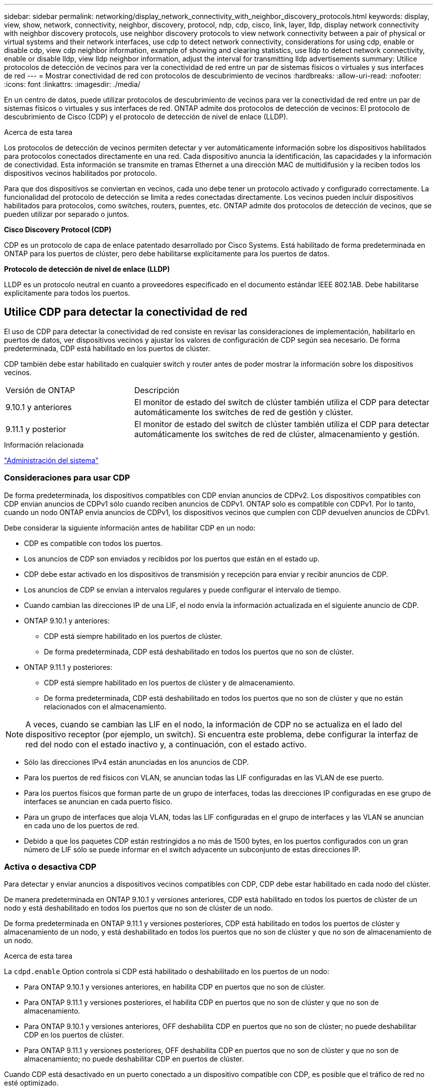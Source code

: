 ---
sidebar: sidebar 
permalink: networking/display_network_connectivity_with_neighbor_discovery_protocols.html 
keywords: display, view, show, network, connectivity, neighbor, discovery, protocol, ndp, cdp, cisco, link, layer, lldp, display network connectivity with neighbor discovery protocols, use neighbor discovery protocols to view network connectivity between a pair of physical or virtual systems and their network interfaces, use cdp to detect network connectivity, considerations for using cdp, enable or disable cdp, view cdp neighbor information, example of showing and clearing statistics, use lldp to detect network connectivity, enable or disable lldp, view lldp neighbor information, adjust the interval for transmitting lldp advertisements 
summary: Utilice protocolos de detección de vecinos para ver la conectividad de red entre un par de sistemas físicos o virtuales y sus interfaces de red 
---
= Mostrar conectividad de red con protocolos de descubrimiento de vecinos
:hardbreaks:
:allow-uri-read: 
:nofooter: 
:icons: font
:linkattrs: 
:imagesdir: ./media/


[role="lead"]
En un centro de datos, puede utilizar protocolos de descubrimiento de vecinos para ver la conectividad de red entre un par de sistemas físicos o virtuales y sus interfaces de red. ONTAP admite dos protocolos de detección de vecinos: El protocolo de descubrimiento de Cisco (CDP) y el protocolo de detección de nivel de enlace (LLDP).

.Acerca de esta tarea
Los protocolos de detección de vecinos permiten detectar y ver automáticamente información sobre los dispositivos habilitados para protocolos conectados directamente en una red. Cada dispositivo anuncia la identificación, las capacidades y la información de conectividad. Esta información se transmite en tramas Ethernet a una dirección MAC de multidifusión y la reciben todos los dispositivos vecinos habilitados por protocolo.

Para que dos dispositivos se conviertan en vecinos, cada uno debe tener un protocolo activado y configurado correctamente. La funcionalidad del protocolo de detección se limita a redes conectadas directamente. Los vecinos pueden incluir dispositivos habilitados para protocolos, como switches, routers, puentes, etc. ONTAP admite dos protocolos de detección de vecinos, que se pueden utilizar por separado o juntos.

*Cisco Discovery Protocol (CDP)*

CDP es un protocolo de capa de enlace patentado desarrollado por Cisco Systems. Está habilitado de forma predeterminada en ONTAP para los puertos de clúster, pero debe habilitarse explícitamente para los puertos de datos.

*Protocolo de detección de nivel de enlace (LLDP)*

LLDP es un protocolo neutral en cuanto a proveedores especificado en el documento estándar IEEE 802.1AB. Debe habilitarse explícitamente para todos los puertos.



== Utilice CDP para detectar la conectividad de red

El uso de CDP para detectar la conectividad de red consiste en revisar las consideraciones de implementación, habilitarlo en puertos de datos, ver dispositivos vecinos y ajustar los valores de configuración de CDP según sea necesario. De forma predeterminada, CDP está habilitado en los puertos de clúster.

CDP también debe estar habilitado en cualquier switch y router antes de poder mostrar la información sobre los dispositivos vecinos.

[cols="30,70"]
|===


| Versión de ONTAP | Descripción 


 a| 
9.10.1 y anteriores
 a| 
El monitor de estado del switch de clúster también utiliza el CDP para detectar automáticamente los switches de red de gestión y clúster.



 a| 
9.11.1 y posterior
 a| 
El monitor de estado del switch de clúster también utiliza el CDP para detectar automáticamente los switches de red de clúster, almacenamiento y gestión.

|===
.Información relacionada
link:../system-admin/index.html["Administración del sistema"^]



=== Consideraciones para usar CDP

De forma predeterminada, los dispositivos compatibles con CDP envían anuncios de CDPv2. Los dispositivos compatibles con CDP envían anuncios de CDPv1 sólo cuando reciben anuncios de CDPv1. ONTAP solo es compatible con CDPv1. Por lo tanto, cuando un nodo ONTAP envía anuncios de CDPv1, los dispositivos vecinos que cumplen con CDP devuelven anuncios de CDPv1.

Debe considerar la siguiente información antes de habilitar CDP en un nodo:

* CDP es compatible con todos los puertos.
* Los anuncios de CDP son enviados y recibidos por los puertos que están en el estado up.
* CDP debe estar activado en los dispositivos de transmisión y recepción para enviar y recibir anuncios de CDP.
* Los anuncios de CDP se envían a intervalos regulares y puede configurar el intervalo de tiempo.
* Cuando cambian las direcciones IP de una LIF, el nodo envía la información actualizada en el siguiente anuncio de CDP.
* ONTAP 9.10.1 y anteriores:
+
** CDP está siempre habilitado en los puertos de clúster.
** De forma predeterminada, CDP está deshabilitado en todos los puertos que no son de clúster.


* ONTAP 9.11.1 y posteriores:
+
** CDP está siempre habilitado en los puertos de clúster y de almacenamiento.
** De forma predeterminada, CDP está deshabilitado en todos los puertos que no son de clúster y que no están relacionados con el almacenamiento.





NOTE: A veces, cuando se cambian las LIF en el nodo, la información de CDP no se actualiza en el lado del dispositivo receptor (por ejemplo, un switch). Si encuentra este problema, debe configurar la interfaz de red del nodo con el estado inactivo y, a continuación, con el estado activo.

* Sólo las direcciones IPv4 están anunciadas en los anuncios de CDP.
* Para los puertos de red físicos con VLAN, se anuncian todas las LIF configuradas en las VLAN de ese puerto.
* Para los puertos físicos que forman parte de un grupo de interfaces, todas las direcciones IP configuradas en ese grupo de interfaces se anuncian en cada puerto físico.
* Para un grupo de interfaces que aloja VLAN, todas las LIF configuradas en el grupo de interfaces y las VLAN se anuncian en cada uno de los puertos de red.
* Debido a que los paquetes CDP están restringidos a no más de 1500 bytes, en los puertos configurados con un gran número de LIF sólo se puede informar en el switch adyacente un subconjunto de estas direcciones IP.




=== Activa o desactiva CDP

Para detectar y enviar anuncios a dispositivos vecinos compatibles con CDP, CDP debe estar habilitado en cada nodo del clúster.

De manera predeterminada en ONTAP 9.10.1 y versiones anteriores, CDP está habilitado en todos los puertos de clúster de un nodo y está deshabilitado en todos los puertos que no son de clúster de un nodo.

De forma predeterminada en ONTAP 9.11.1 y versiones posteriores, CDP está habilitado en todos los puertos de clúster y almacenamiento de un nodo, y está deshabilitado en todos los puertos que no son de clúster y que no son de almacenamiento de un nodo.

.Acerca de esta tarea
La `cdpd.enable` Option controla si CDP está habilitado o deshabilitado en los puertos de un nodo:

* Para ONTAP 9.10.1 y versiones anteriores, en habilita CDP en puertos que no son de clúster.
* Para ONTAP 9.11.1 y versiones posteriores, el habilita CDP en puertos que no son de clúster y que no son de almacenamiento.
* Para ONTAP 9.10.1 y versiones anteriores, OFF deshabilita CDP en puertos que no son de clúster; no puede deshabilitar CDP en los puertos de clúster.
* Para ONTAP 9.11.1 y versiones posteriores, OFF deshabilita CDP en puertos que no son de clúster y que no son de almacenamiento; no puede deshabilitar CDP en puertos de clúster.


Cuando CDP está desactivado en un puerto conectado a un dispositivo compatible con CDP, es posible que el tráfico de red no esté optimizado.

.Pasos
. Muestre la configuración actual de CDP para un nodo o para todos los nodos de un clúster:
+
[cols="30,70"]
|===


| Para ver la configuración CDP de... | Introduzca... 


 a| 
Un nodo
 a| 
`run - node <node_name> options cdpd.enable`



 a| 
Todos los nodos de un clúster
 a| 
`options cdpd.enable`

|===
. Habilite o deshabilite CDP en todos los puertos de un nodo, o en todos los puertos de todos los nodos de un clúster:
+
[cols="30,70"]
|===


| Para habilitar o deshabilitar CDP en... | Introduzca... 


 a| 
Un nodo
 a| 
`run -node node_name options cdpd.enable {on or off}`



 a| 
Todos los nodos de un clúster
 a| 
`options cdpd.enable {on or off}`

|===




=== Ver la información de CDP vecino

Puede ver información acerca de los dispositivos vecinos que están conectados a cada puerto de los nodos del clúster, siempre que el puerto esté conectado a un dispositivo compatible con CDP. Puede utilizar el `network device-discovery show -protocol cdp` para ver la información de vecinos.

.Acerca de esta tarea
En ONTAP 9.10.1 y versiones anteriores, como el CDP siempre está habilitado para los puertos de clúster, la información de vecinos CDP siempre se muestra para esos puertos. CDP debe estar habilitado en puertos que no son de clúster para que aparezca la información de cercanía para esos puertos.

En ONTAP 9.11.1 y versiones posteriores, como el CDP está siempre habilitado para el clúster y los puertos de almacenamiento, la información de vecino de CDP siempre se muestra para esos puertos. Para que aparezca la información relacionada con los puertos, CDP debe estar habilitado en puertos que no sean de clúster y que no sean de almacenamiento.

.Paso
Muestra información acerca de todos los dispositivos compatibles con CDP que están conectados a los puertos de un nodo del clúster:

....
network device-discovery show -node node -protocol cdp
....
El siguiente comando muestra los vecinos que están conectados a los puertos en el nodo sti2650-212:

....
network device-discovery show -node sti2650-212 -protocol cdp
Node/       Local  Discovered
Protocol    Port   Device (LLDP: ChassisID)  Interface         Platform
----------- ------ ------------------------- ----------------  ----------------
sti2650-212/cdp
            e0M    RTP-LF810-510K37.gdl.eng.netapp.com(SAL1942R8JS)
                                             Ethernet1/14      N9K-C93120TX
            e0a    CS:RTP-CS01-510K35        0/8               CN1610
            e0b    CS:RTP-CS01-510K36        0/8               CN1610
            e0c    RTP-LF350-510K34.gdl.eng.netapp.com(FDO21521S76)
                                             Ethernet1/21      N9K-C93180YC-FX
            e0d    RTP-LF349-510K33.gdl.eng.netapp.com(FDO21521S4T)
                                             Ethernet1/22      N9K-C93180YC-FX
            e0e    RTP-LF349-510K33.gdl.eng.netapp.com(FDO21521S4T)
                                             Ethernet1/23      N9K-C93180YC-FX
            e0f    RTP-LF349-510K33.gdl.eng.netapp.com(FDO21521S4T)
                                             Ethernet1/24      N9K-C93180YC-FX
....
El resultado enumera los dispositivos Cisco que están conectados a cada puerto del nodo especificado.



=== Configure el tiempo de espera para los mensajes CDP

El tiempo de espera es el período de tiempo durante el cual los anuncios de CDP se almacenan en la caché en los dispositivos vecinos que cumplen con CDP. El tiempo de mantenimiento se anuncia en cada paquete CDPv1 y se actualiza cada vez que un nodo recibe un paquete CDPv1.

* El valor de `cdpd.holdtime` Esta opción debe definirse con el mismo valor en ambos nodos de una pareja de alta disponibilidad.
* El valor de tiempo de espera predeterminado es de 180 segundos, pero puede introducir valores que oscilan entre 10 segundos y 255 segundos.
* Si se elimina una dirección IP antes de que caduque el tiempo de retención, la información CDP se almacena en caché hasta que caduque el tiempo de retención.


.Pasos
. Muestre el tiempo de espera actual de CDP para un nodo o para todos los nodos de un clúster:
+
[cols="30,70"]
|===


| Para ver el tiempo de espera de... | Introduzca... 


 a| 
Un nodo
 a| 
`run -node node_name options cdpd.holdtime`



 a| 
Todos los nodos de un clúster
 a| 
`options cdpd.holdtime`

|===
. Configure el tiempo de retención de CDP en todos los puertos de un nodo o en todos los puertos de todos los nodos de un clúster:
+
[cols="30,70"]
|===


| Para establecer el tiempo de espera activado: | Introduzca... 


 a| 
Un nodo
 a| 
`run -node node_name options cdpd.holdtime holdtime`



 a| 
Todos los nodos de un clúster
 a| 
`options cdpd.holdtime holdtime`

|===




=== Establezca el intervalo para enviar anuncios CDP

Los anuncios de CDP se envían a los vecinos de CDP a intervalos periódicos. Puede aumentar o disminuir el intervalo para enviar anuncios CDP dependiendo del tráfico de red y de los cambios en la topología de la red.

* El valor de `cdpd.interval` Esta opción debe definirse con el mismo valor en ambos nodos de una pareja de alta disponibilidad.
* El intervalo predeterminado es de 60 segundos, pero puede introducir un valor entre 5 segundos y 900 segundos.


.Pasos
. Muestre el intervalo de tiempo de anuncio de CDP actual para un nodo, o bien para todos los nodos de un clúster:
+
[cols="30,70"]
|===


| Para ver el intervalo de... | Introduzca... 


 a| 
Un nodo
 a| 
`run -node node_name options cdpd.interval`



 a| 
Todos los nodos de un clúster
 a| 
`options cdpd.interval`

|===
. Configure el intervalo para enviar anuncios CDP para todos los puertos de un nodo o para todos los puertos de todos los nodos de un clúster:
+
[cols="30,70"]
|===


| Para establecer el intervalo para... | Introduzca... 


 a| 
Un nodo
 a| 
`run -node node_name options cdpd.interval interval`



 a| 
Todos los nodos de un clúster
 a| 
`options cdpd.interval interval`

|===




=== Ver o borrar las estadísticas de CDP

Es posible ver las estadísticas de CDP para los puertos del clúster y que no son del clúster en cada nodo para detectar posibles problemas de conectividad de red. Las estadísticas de CDP son acumulativas desde la última vez que se borraron.

.Acerca de esta tarea
En ONTAP 9.10.1 y versiones anteriores, como CDP está siempre habilitado para los puertos, las estadísticas de CDP siempre se muestran para el tráfico de esos puertos. CDP debe estar habilitado en los puertos para que aparezcan las estadísticas para esos puertos.

En ONTAP 9.11.1 y versiones posteriores, como el CDP está siempre habilitado para los puertos de clúster y de almacenamiento, las estadísticas de CDP siempre se muestran para el tráfico de esos puertos. CDP debe estar habilitado en puertos que no sean de clúster o que no sean de almacenamiento para que las estadísticas aparezcan para esos puertos.

.Paso
Muestra o borra las estadísticas actuales de CDP para todos los puertos de un nodo:

[cols="30,70"]
|===


| Si desea... | Introduzca... 


 a| 
Consulte las estadísticas de CDP
 a| 
`run -node node_name cdpd show-stats`



 a| 
Borre las estadísticas de CDP
 a| 
`run -node node_name cdpd zero-stats`

|===


==== Ejemplo de mostrar y borrar estadísticas

El siguiente comando muestra las estadísticas de CDP antes de que se borren. El resultado muestra el número total de paquetes que se enviaron y recibieron desde la última vez que se borraron las estadísticas.

....
run -node node1 cdpd show-stats

RECEIVE
 Packets:         9116  | Csum Errors:       0  | Unsupported Vers:  4561
 Invalid length:     0  | Malformed:         0  | Mem alloc fails:      0
 Missing TLVs:       0  | Cache overflow:    0  | Other errors:         0

TRANSMIT
 Packets:         4557  | Xmit fails:        0  | No hostname:          0
 Packet truncated:   0  | Mem alloc fails:   0  | Other errors:         0

OTHER
 Init failures:      0
....
El siguiente comando borra las estadísticas de CDP:

....
run -node node1 cdpd zero-stats
....
....
run -node node1 cdpd show-stats

RECEIVE
 Packets:            0  | Csum Errors:       0  | Unsupported Vers:     0
 Invalid length:     0  | Malformed:         0  | Mem alloc fails:      0
 Missing TLVs:       0  | Cache overflow:    0  | Other errors:         0

TRANSMIT
 Packets:            0  | Xmit fails:        0  | No hostname:          0
 Packet truncated:   0  | Mem alloc fails:   0  | Other errors:         0

OTHER
 Init failures:      0
....
Después de borrar las estadísticas, comienzan a acumularse después de que se envíe o reciba el próximo anuncio de CDP.



== Use LLDP para detectar la conectividad de red

El uso de LLDP para detectar la conectividad de red consiste en revisar consideraciones de implementación, habilitarlo en todos los puertos, ver dispositivos vecinos y ajustar los valores de configuración de LLDP según sea necesario.

También es necesario habilitar LLDP en cualquier switch y enrutador para poder mostrar la información acerca de los dispositivos vecinos.

ONTAP informa actualmente de las siguientes estructuras de longitud de valor de tipo (TLV):

* Identificador del chasis
* Identificador del puerto
* Tiempo de vida (TTL)
* Nombre del sistema
+
El TLV del nombre del sistema no se envía en los dispositivos CNA.



Ciertos adaptadores de red convergentes (CNA), como el adaptador X1143 y los puertos UTA2 integrados, contienen compatibilidad con la descarga para LLDP:

* La descarga de LLDP se utiliza para la creación de puentes en centros de datos (DCB).
* La información mostrada podría diferir entre el clúster y el switch.
+
Los datos del identificador del chasis y del identificador del puerto que muestra el switch podrían ser diferentes para los puertos CNA y no CNA.



Por ejemplo:

* Para puertos que no son CNA:
+
** El identificador de chasis es una dirección MAC fija de uno de los puertos en el nodo
** Port ID es el nombre de puerto del puerto correspondiente en el nodo


* Para puertos CNA:
+
** Los identificadores de chasis y de puerto son las direcciones MAC de los respectivos puertos en el nodo.




Sin embargo, los datos que muestra el clúster son consistentes para estos tipos de puerto.


NOTE: La especificación LLDP define el acceso a la información recogida a través de una MIB SNMP. Sin embargo, ONTAP no admite actualmente la MIB de LLDP.



=== Habilite o deshabilite LLDP

Para detectar y enviar anuncios a dispositivos vecinos compatibles con LLDP, es necesario habilitar LLDP en cada nodo del clúster. A partir de ONTAP 9.7, LLDP está habilitado en todos los puertos de un nodo de manera predeterminada.

.Acerca de esta tarea
Para ONTAP 9.10.1 y versiones anteriores, la `lldp.enable` La opción controla si LLDP está habilitada o deshabilitada en los puertos de un nodo:

* `on` Habilita LLDP en todos los puertos.
* `off` Deshabilita LLDP en todos los puertos.


Para ONTAP 9.11.1 y posteriores, el `lldp.enable` La opción controla si LLDP está habilitada o deshabilitada en los puertos no-clúster y no-almacenamiento de un nodo:

* `on` Permite LLDP en todos los puertos que no son de clúster y que no son de almacenamiento.
* `off` Deshabilita LLDP en todos los puertos que no son de clúster y que no son de almacenamiento.


.Pasos
. Muestra la configuración actual de LLDP para un nodo o para todos los nodos de un clúster:
+
** Un solo nodo: `run -node node_name options lldp.enable`
** Todos los nodos: Opciones `lldp.enable`


. Habilite o deshabilite LLDP en todos los puertos de un nodo o en todos los puertos de todos los nodos de un clúster:
+
[cols="30,70"]
|===


| Para habilitar o deshabilitar LLDP en... | Introduzca... 


 a| 
Un nodo
 a| 
`run -node node_name options lldp.enable {on|off}`



 a| 
Todos los nodos de un clúster
 a| 
`options lldp.enable {on|off}`

|===
+
** Un solo nodo:
+
....
run -node node_name options lldp.enable {on|off}
....
** Todos los nodos:
+
....
options lldp.enable {on|off}
....






=== Consulte la información sobre vecinos de LLDP

Puede ver información sobre los dispositivos vecinos que están conectados a cada puerto de los nodos del clúster, siempre y cuando el puerto esté conectado a un dispositivo compatible con LLDP. Puede utilizar el comando network device-Discovery show para ver información de los vecinos.

.Paso
. Muestra información sobre todos los dispositivos compatibles con LLDP que están conectados a los puertos de un nodo del clúster:
+
....
network device-discovery show -node node -protocol lldp
....
+
El siguiente comando muestra los vecinos que están conectados a los puertos en el nodo cluster-1_01. La salida enumera los dispositivos habilitados para LLDP que están conectados a cada puerto del nodo especificado. Si la `-protocol` Se omite la opción, la salida también enumera los dispositivos habilitados para CDP.

+
....
network device-discovery show -node cluster-1_01 -protocol lldp
Node/       Local  Discovered
Protocol    Port   Device                    Interface         Platform
----------- ------ ------------------------- ----------------  ----------------
cluster-1_01/lldp
            e2a    0013.c31e.5c60            GigabitEthernet1/36
            e2b    0013.c31e.5c60            GigabitEthernet1/35
            e2c    0013.c31e.5c60            GigabitEthernet1/34
            e2d    0013.c31e.5c60            GigabitEthernet1/33
....




=== Ajuste el intervalo para la transmisión de anuncios de LLDP

Los anuncios de LLDP se envían a intervalos periódicos. Es posible aumentar o reducir el intervalo para enviar anuncios de LLDP en función del tráfico de red y los cambios en la topología de red.

.Acerca de esta tarea
El intervalo predeterminado recomendado por IEEE es de 30 segundos, pero puede introducir un valor de 5 segundos a 300 segundos.

.Pasos
. Muestre el intervalo de tiempo de anuncio de LLDP actual para un nodo o para todos los nodos de un clúster:
+
** Un solo nodo:
+
....
run -node <node_name> options lldp.xmit.interval
....
** Todos los nodos:
+
....
options lldp.xmit.interval
....


. Ajuste el intervalo para enviar anuncios de LLDP para todos los puertos de un nodo o para todos los puertos de todos los nodos de un clúster:
+
** Un solo nodo:
+
....
run -node <node_name> options lldp.xmit.interval <interval>
....
** Todos los nodos:
+
....
options lldp.xmit.interval <interval>
....






=== Ajuste el tiempo de respuesta de los anuncios de LLDP

El tiempo de vida (TTL) es el período de tiempo durante el cual los anuncios de LLDP se almacenan en la caché en dispositivos vecinos compatibles con LLDP. TTL se anuncia en cada paquete LLDP y se actualiza cada vez que un nodo recibe un paquete LLDP. TTL puede modificarse en tramas LLDP salientes.

.Acerca de esta tarea
* TTL es un valor calculado, el producto del intervalo de transmisión (`lldp.xmit.interval`) y el multiplicador de retención (`lldp.xmit.hold`) más uno.
* El valor predeterminado del multiplicador de retención es 4, pero puede introducir valores que oscilen entre 1 y 100.
* Por lo tanto, el valor predeterminado TTL es de 121 segundos, como recomienda el IEEE, pero al ajustar el intervalo de transmisión y mantener los valores multiplicadores, puede especificar un valor para los fotogramas salientes de 6 segundos a 30001 segundos.
* Si se elimina una dirección IP antes de que caduque el TTL, la información de LLDP se almacena en caché hasta que caduque el TTL.


.Pasos
. Muestre el valor actual de contener multiplicador para un nodo o para todos los nodos de un clúster:
+
** Un solo nodo:
+
....
run -node <node_name> options lldp.xmit.hold
....
** Todos los nodos:
+
....
options lldp.xmit.hold
....


. Ajuste el valor de multiplicador de mantenimiento en todos los puertos de un nodo o en todos los puertos de todos los nodos de un clúster:
+
** Un solo nodo:
+
....
run -node <node_name> options lldp.xmit.hold <hold_value>
....
** Todos los nodos:
+
....
options lldp.xmit.hold <hold_value>
....






=== Ver o borrar estadísticas de LLDP

Es posible ver las estadísticas de LLDP para los puertos del clúster y que no son del clúster en cada nodo para detectar posibles problemas de conectividad de red. Las estadísticas de LLDP son acumulativas desde la última vez que se borraron.

.Acerca de esta tarea
Para ONTAP 9.10.1 y versiones anteriores, como LLDP siempre están habilitadas para puertos del clúster, siempre se muestran las estadísticas de LLDP para el tráfico de esos puertos. LLDP debe estar habilitado en puertos que no son del clúster para que se muestren estadísticas de esos puertos.

Para ONTAP 9.11.1 y versiones posteriores, como LLDP siempre está habilitado para los puertos de clúster y de almacenamiento, siempre se muestran las estadísticas de LLDP para el tráfico de esos puertos. LLDP deben estar habilitadas en puertos que no sean del clúster y en puertos del almacenamiento para que se muestren estadísticas de esos puertos.

.Paso
Muestre o borre las estadísticas actuales de LLDP para todos los puertos en un nodo:

[cols="40,60"]
|===


| Si desea... | Introduzca... 


 a| 
Consulte las estadísticas de LLDP
 a| 
`run -node node_name lldp stats`



 a| 
Borre las estadísticas de LLDP
 a| 
`run -node node_name lldp stats -z`

|===


==== Ejemplo de estadísticas show y clear

El siguiente comando muestra las estadísticas de LLDP antes de borrarlas. El resultado muestra el número total de paquetes que se enviaron y recibieron desde la última vez que se borraron las estadísticas.

....
cluster-1::> run -node vsim1 lldp stats

RECEIVE
 Total frames:     190k  | Accepted frames:   190k | Total drops:         0
TRANSMIT
 Total frames:     5195  | Total failures:      0
OTHER
 Stored entries:      64
....
El siguiente comando borra las estadísticas de LLDP.

....
cluster-1::> The following command clears the LLDP statistics:
run -node vsim1 lldp stats -z
run -node node1 lldp stats

RECEIVE
 Total frames:        0  | Accepted frames:     0  | Total drops:         0
TRANSMIT
 Total frames:        0  | Total failures:      0
OTHER
 Stored entries:      64
....
Una vez borradas las estadísticas, comienzan a acumularse después de que se envía o recibe el próximo anuncio de LLDP.
